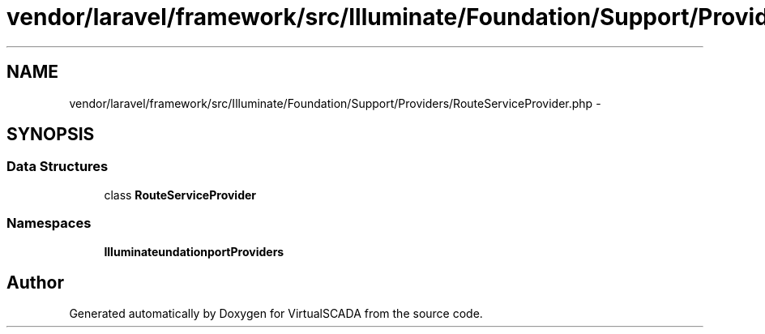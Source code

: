 .TH "vendor/laravel/framework/src/Illuminate/Foundation/Support/Providers/RouteServiceProvider.php" 3 "Tue Apr 14 2015" "Version 1.0" "VirtualSCADA" \" -*- nroff -*-
.ad l
.nh
.SH NAME
vendor/laravel/framework/src/Illuminate/Foundation/Support/Providers/RouteServiceProvider.php \- 
.SH SYNOPSIS
.br
.PP
.SS "Data Structures"

.in +1c
.ti -1c
.RI "class \fBRouteServiceProvider\fP"
.br
.in -1c
.SS "Namespaces"

.in +1c
.ti -1c
.RI " \fBIlluminate\\Foundation\\Support\\Providers\fP"
.br
.in -1c
.SH "Author"
.PP 
Generated automatically by Doxygen for VirtualSCADA from the source code\&.
